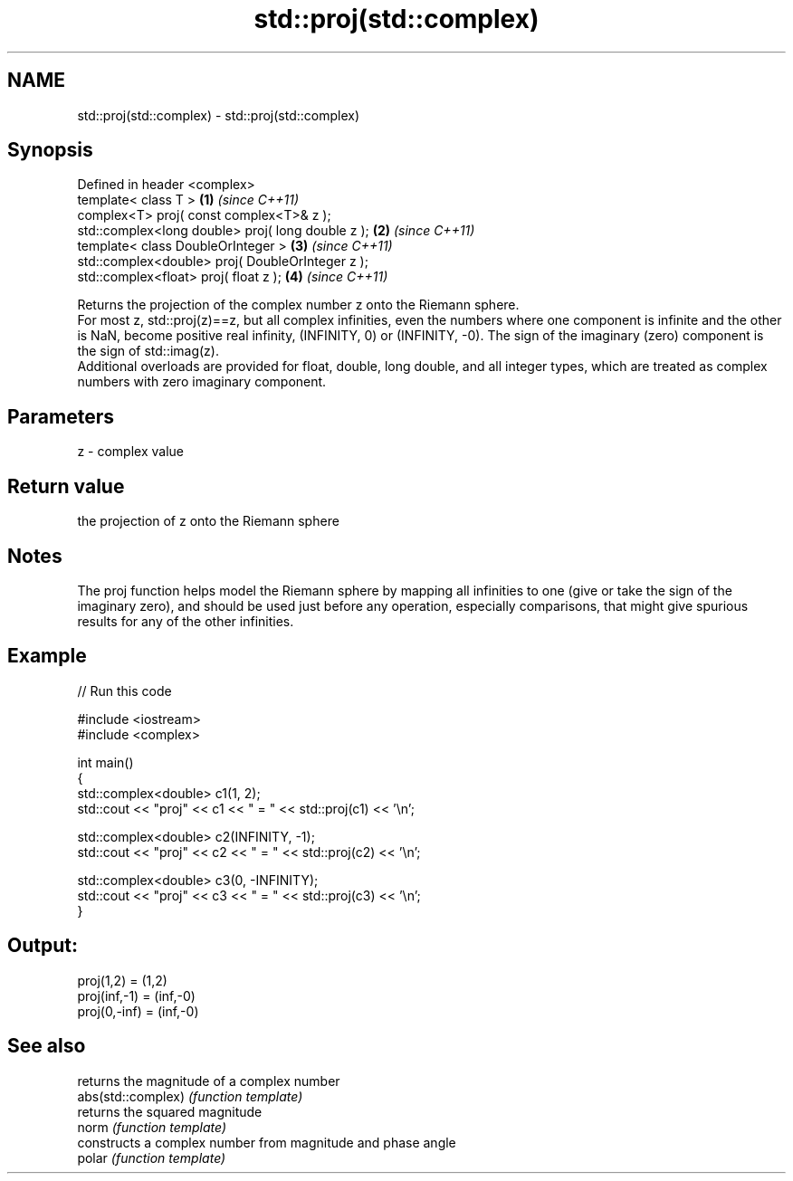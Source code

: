 .TH std::proj(std::complex) 3 "2020.03.24" "http://cppreference.com" "C++ Standard Libary"
.SH NAME
std::proj(std::complex) \- std::proj(std::complex)

.SH Synopsis

  Defined in header <complex>
  template< class T >                              \fB(1)\fP \fI(since C++11)\fP
  complex<T> proj( const complex<T>& z );
  std::complex<long double> proj( long double z ); \fB(2)\fP \fI(since C++11)\fP
  template< class DoubleOrInteger >                \fB(3)\fP \fI(since C++11)\fP
  std::complex<double> proj( DoubleOrInteger z );
  std::complex<float> proj( float z );             \fB(4)\fP \fI(since C++11)\fP

  Returns the projection of the complex number z onto the Riemann sphere.
  For most z, std::proj(z)==z, but all complex infinities, even the numbers where one component is infinite and the other is NaN, become positive real infinity, (INFINITY, 0) or (INFINITY, -0). The sign of the imaginary (zero) component is the sign of std::imag(z).
  Additional overloads are provided for float, double, long double, and all integer types, which are treated as complex numbers with zero imaginary component.

.SH Parameters


  z - complex value


.SH Return value

  the projection of z onto the Riemann sphere

.SH Notes

  The proj function helps model the Riemann sphere by mapping all infinities to one (give or take the sign of the imaginary zero), and should be used just before any operation, especially comparisons, that might give spurious results for any of the other infinities.

.SH Example

  
// Run this code

    #include <iostream>
    #include <complex>

    int main()
    {
        std::complex<double> c1(1, 2);
        std::cout << "proj" << c1 << " = " << std::proj(c1) << '\\n';

        std::complex<double> c2(INFINITY, -1);
        std::cout << "proj" << c2 << " = " << std::proj(c2) << '\\n';

        std::complex<double> c3(0, -INFINITY);
        std::cout << "proj" << c3 << " = " << std::proj(c3) << '\\n';
    }

.SH Output:

    proj(1,2) = (1,2)
    proj(inf,-1) = (inf,-0)
    proj(0,-inf) = (inf,-0)


.SH See also


                    returns the magnitude of a complex number
  abs(std::complex) \fI(function template)\fP
                    returns the squared magnitude
  norm              \fI(function template)\fP
                    constructs a complex number from magnitude and phase angle
  polar             \fI(function template)\fP




